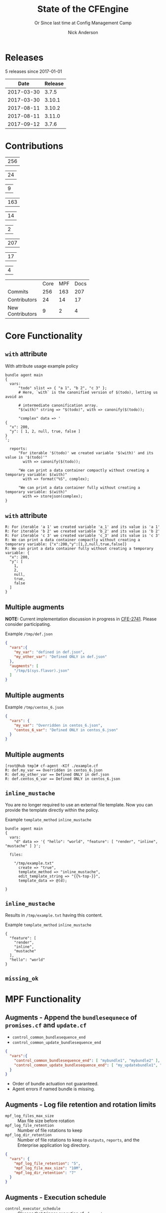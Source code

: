 #+Title: State of the CFEngine
#+SUBTITLE: Or Since last time at Config Management Camp
#+Author: Nick Anderson
#+Email: nick@cmdln.org
#+REVEAL_ROOT: file:///home/nickanderson/src/reveal.js/
#+OPTIONS: reveal_center:t reveal_progress:t reveal_history:nil reveal_control:t
#+OPTIONS: reveal_rolling_links:t reveal_keyboard:t reveal_overview:t num:nil
#+OPTIONS: reveal_width:1200 reveal_height:800
#+OPTIONS: reveal_single_file:t
# The TOC is a bit much for a slide show IMHO
#+OPTIONS: toc:nil tags:nil timestamp:nil
#+REVEAL_MARGIN: 0.1
#+REVEAL_MIN_SCALE: 0.5
#+REVEAL_MAX_SCALE: 2.5
# Available Transitions: default|cube|page|concave|zoom|linear|fade|none.
#+REVEAL_TRANS: fade
# Themes: Black (default) - White - League - Sky - Beige - Simple - Serif - Blood - Night - Moon - Solarized 
#+REVEAL_THEME: white 
# ?? Guess this flattens up to x levels deep
#+REVEAL_HLEVEL: 1
#+REVEAL_HEAD_PREAMBLE: <meta name=description" content=CFEngine Zero to Hero Primer.">
#+REVEAL_POSTAMBLE: <p> Created by Nick Anderson. </p>
#+REVEAL_PLUGINS: (markdown notes)
#+REVEAL_TITLE_SLIDE_BACKGROUND: ./orange-blue-tilt-right.png

* 
:PROPERTIES:
:REVEAL_BACKGROUND: ./2018-01-14_Selection_005.png
:END:

* Releases
:DRAWER:
#+BEGIN_SRC shell :dir ~/CFEngine/masterfiles :exports results :wrap text
  echo "$(git for-each-ref --sort=taggerdate --format '%(tag)_,,,_%(taggerdate:raw)' refs/tags \
    | awk 'BEGIN { FS = "_,,,_" };
                 { t=strftime("%Y-%m-%d",$2);
                 printf "%s %s\n", t, $1 }' \
    | egrep -v "build|PTV|\.0b" \
    | egrep "2017|2018" \
    | wc -l) releases"
#+END_SRC
#+RESULTS:
:END:
5 releases since 2017-01-01

:DRAWER:

#+BEGIN_COMMENT
  Post process the generated table to add org header markup https://emacs.stackexchange.com/a/19521
#+END_COMMENT

#+name: addhdr
#+begin_src emacs-lisp :var tbl="" :exports none
(cons (car tbl) (cons 'hline (cdr tbl)))
#+end_src


#+Name: Release Date Table
#+BEGIN_SRC shell :dir ~/CFEngine/core :exports results :results table :post addhdr(*this*)
  git for-each-ref --sort=taggerdate --format '%(tag)_,,,_%(taggerdate:raw)' refs/tags \
    | awk 'BEGIN { FS = "_,,,_"; print "Date Release\n| ---------- | ------- |" };
                 { t=strftime("%Y-%m-%d",$2);
                 printf "%s %s\n", t, $1 }' \
    | egrep -v "build|PTV|\.0b" \
    | egrep "2017|2018|Date"
#+END_SRC
:END:
#+RESULTS: Release Date Table
|       Date | Release |
|------------+---------|
| 2017-03-30 |   3.7.5 |
| 2017-03-30 |  3.10.1 |
| 2017-08-11 |  3.10.2 |
| 2017-08-11 |  3.11.0 |
| 2017-09-12 |   3.7.6 |

* Contributions
#+Name: NumCoreCommits
#+BEGIN_SRC shell :dir /tmp/ :exports none :results table
  REPOSITORY=https://github.com/cfengine/core
  TMP=$(mktemp --directory --quiet) 
  mkdir -p $TMP
  cd $TMP
  git clone $REPOSITORY
  REPO="$(basename $REPOSITORY)"
  cd "$TMP/$REPO"
  LASTYEAR=$(date -d "-1 year" '+%Y')
  LASTNEWYEAR="$LASTYEAR-01-01"
  NUMCOMMITS=$(git --no-pager log --since "$LASTNEWYEAR" --oneline --no-merges | wc -l)
  rm -rf "$TMP"
  echo "$NUMCOMMITS"
#+END_SRC

#+RESULTS: NumCoreCommits
| 256 |

#+Name: NumCoreContributors
#+BEGIN_SRC shell :dir /tmp/ :exports none :results table
  REPOSITORY=https://github.com/cfengine/core
  TMP=$(mktemp --directory --quiet) 
  mkdir -p $TMP
  cd $TMP
  git clone $REPOSITORY
  REPO="$(basename $REPOSITORY)"
  cd "$TMP/$REPO"
  LASTYEAR=$(date -d "-1 year" '+%Y')
  LASTNEWYEAR="$LASTYEAR-01-01"
  NUMAUTHORS=$(git-stats --since "$LASTNEWYEAR" --authors --raw | jq '.authors | length')
  rm -rf "$TMP"
  echo "$NUMAUTHORS"
#+END_SRC

#+RESULTS: NumCoreContributors
| 24 |

#+Name: NewCoreContributors
#+BEGIN_SRC shell :dir ~/CFEngine/core :exports none :results table
  git --no-pager log --format="%aN" | sort -u  > /tmp/authors.txt
  rm /tmp/core-first-contributions.dat
  while read Author; do
    FirstCommit=$(git --no-pager log --author "$Author" --format="%cI" | sort | head -n 1)
    echo "$FirstCommit,$Author" >> /tmp/core-first-contributions.dat
  done < /tmp/authors.txt 
  egrep -c "^(2018|2017).*" /tmp/core-first-contributions.dat
#+END_SRC

#+RESULTS: NewCoreContributors
| 9 |

#+Name: NumMPFCommits
#+BEGIN_SRC shell :dir /tmp/ :exports none :results table
  REPOSITORY=https://github.com/cfengine/masterfiles
  TMP=$(mktemp --directory --quiet) 
  mkdir -p $TMP
  cd $TMP
  git clone $REPOSITORY
  REPO="$(basename $REPOSITORY)"
  cd "$TMP/$REPO"
  LASTYEAR=$(date -d "-1 year" '+%Y')
  LASTNEWYEAR="$LASTYEAR-01-01"
  NUMCOMMITS=$(git --no-pager log --since "$LASTNEWYEAR" --oneline --no-merges | wc -l)
  rm -rf "$TMP"
  echo "$NUMCOMMITS"
#+END_SRC

#+RESULTS: NumMPFCommits
| 163 |

#+Name: NumMPFContributors
#+BEGIN_SRC shell :dir /tmp/ :exports none :results table
  REPOSITORY=https://github.com/cfengine/masterfiles
  TMP=$(mktemp --directory --quiet) 
  mkdir -p $TMP
  cd $TMP
  git clone $REPOSITORY
  REPO="$(basename $REPOSITORY)"
  cd "$TMP/$REPO"
  LASTYEAR=$(date -d "-1 year" '+%Y')
  LASTNEWYEAR="$LASTYEAR-01-01"
  NUMAUTHORS=$(git-stats --since "$LASTNEWYEAR" --authors --raw | jq '.authors | length')
  rm -rf "$TMP"
  echo "$NUMAUTHORS"
#+END_SRC

#+RESULTS: NumMPFContributors
| 14 |

#+Name: NewMPFContributors
#+BEGIN_SRC shell :dir ~/CFEngine/masterfiles :exports none :results table
  git --no-pager log --format="%aN" | sort -u  > /tmp/authors.txt
  rm /tmp/core-first-contributions.dat
  while read Author; do
    FirstCommit=$(git --no-pager log --author "$Author" --format="%cI" | sort | head -n 1)
    echo "$FirstCommit,$Author" >> /tmp/core-first-contributions.dat
  done < /tmp/authors.txt 
  egrep -c "^(2018|2017).*" /tmp/core-first-contributions.dat
#+END_SRC

#+RESULTS: NewMPFContributors
| 2 |

#+Name: NumDocCommits
#+BEGIN_SRC shell :dir /tmp/ :exports none :results table
  REPOSITORY=https://github.com/cfengine/documentation
  TMP=$(mktemp --directory --quiet) 
  mkdir -p $TMP
  cd $TMP
  git clone $REPOSITORY
  REPO="$(basename $REPOSITORY)"
  cd "$TMP/$REPO"
  LASTYEAR=$(date -d "-1 year" '+%Y')
  LASTNEWYEAR="$LASTYEAR-01-01"
  NUMCOMMITS=$(git --no-pager log --since "$LASTNEWYEAR" --oneline --no-merges | wc -l)
  rm -rf "$TMP"
  echo "$NUMCOMMITS"
#+END_SRC

#+RESULTS: NumDocCommits
| 207 |

#+Name: NumDocContributors
#+BEGIN_SRC shell :dir /tmp/ :exports none :results table
  REPOSITORY=https://github.com/cfengine/documentation
  TMP=$(mktemp --directory --quiet) 
  mkdir -p $TMP
  cd $TMP
  git clone $REPOSITORY
  REPO="$(basename $REPOSITORY)"
  cd "$TMP/$REPO"
  LASTYEAR=$(date -d "-1 year" '+%Y')
  LASTNEWYEAR="$LASTYEAR-01-01"
  NUMAUTHORS=$(git-stats --since "$LASTNEWYEAR" --authors --raw | jq '.authors | length')
  rm -rf "$TMP"
  echo "$NUMAUTHORS"
#+END_SRC

#+RESULTS: NumDocContributors
| 17 |

#+Name: NewDocContributors
#+BEGIN_SRC shell :dir ~/CFEngine/documentation :exports none :results table
  git --no-pager log --format="%aN" | sort -u  > /tmp/authors.txt
  rm /tmp/core-first-contributions.dat
  while read Author; do
    FirstCommit=$(git --no-pager log --author "$Author" --format="%cI" | sort | head -n 1)
    echo "$FirstCommit,$Author" >> /tmp/core-first-contributions.dat
  done < /tmp/authors.txt 
  egrep -c "^(2018|2017).*" /tmp/core-first-contributions.dat
#+END_SRC

#+RESULTS: NewDocContributors
| 4 |

#+Name: Contributions since 2017-01-01 
+------------------+------+-----+------+
|                  | Core | MPF | Docs |
+------------------+------+-----+------+
| Commits          |  256 | 163 |  207 |
+------------------+------+-----+------+
| Contributors     |   24 |  14 |   17 |
+------------------+------+-----+------+
| New Contributors |    9 |   2 |    4 |
+------------------+------+-----+------+
#+TBLFM: @2$2=remote(NumCoreCommits,@>$0);::@2$3=remote(NumMPFCommits,@>$0);::@2$4=remote(NumDocCommits,@>$0);::@3$2=remote(NumCoreContributors,@>$0);::@3$3=remote(NumMPFContributors,@>$0);::@3$4=remote(NumDocContributors,@>$0);::@4$2=remote(NewCoreContributors,@>$0);::@4$3=remote(NewMPFContributors,@>$0);::@4$4=remote(NewDocContributors,@>$0);

* Core Functionality
** =with= attribute

#+Name: With attribute usage example
#+Caption: With attribute usage example policy
#+BEGIN_SRC cfengine3 :exports both
bundle agent main
{
  vars:
      "todo" slist => { "a 1", "b 2", "c 3" };
      # Here, `with` is the canonified version of $(todo), letting us avoid an

      # intermediate canonification array.
      "$(with)" string => "$(todo)", with => canonify($(todo));

      "complex" data => '
{
  "x": 200,
  "y": [ 1, 2, null, true, false ]
}
';

  reports:
      "For iterable '$(todo)' we created variable '$(with)' and its value is '$(todo)'"
        with => canonify($(todo));

      "We can print a data container compactly without creating a temporary variable: $(with)"
        with => format("%S", complex);

      "We can print a data container fully without creating a temporary variable: $(with)"
        with => storejson(complex);
}
#+END_SRC

** =with= attribute

#+Caption: With attribute usage example policy output
#+RESULTS: With attribute usage example
#+begin_example
R: For iterable 'a 1' we created variable 'a_1' and its value is 'a 1'
R: For iterable 'b 2' we created variable 'b_2' and its value is 'b 2'
R: For iterable 'c 3' we created variable 'c_3' and its value is 'c 3'
R: We can print a data container compactly without creating a temporary variable: {"x":200,"y":[1,2,null,true,false]}
R: We can print a data container fully without creating a temporary variable: {
  "x": 200,
  "y": [
    1,
    2,
    null,
    true,
    false
  ]
}
#+end_example
** Multiple augments

*NOTE:* Current implementation discussion in progress in [[jira:CFE-2741][CFE-2741]]. Please
consider participating.

#+Caption: Example =/tmp/def.json=
#+BEGIN_SRC json
{
  "vars":{
    "my_var": "defined in def.json",
    "my_other_var": "Defined ONLY in def.json"
  },
  "augments": [
    "/tmp/$(sys.flavor).json"
  ]
}
#+END_SRC

** Multiple augments

#+Caption: Example =/tmp/centos_6.json=
#+BEGIN_SRC json
{
  "vars": {
    "my_var": "Overridden in centos_6.json",
    "centos_6_var": "Defined ONLY in centos_6.json"
  }
}
#+END_SRC

** Multiple augments

#+Caption: Execution output on CentOS 6
#+BEGIN_EXAMPLE
[root@hub tmp]# cf-agent -KIf ./example.cf 
R: def.my_var == Overridden in centos_6.json
R: def.my_other_var == Defined ONLY in def.json
R: def.centos_6_var == Defined ONLY in centos_6.json
#+END_EXAMPLE

** =inline_mustache=

#+BEGIN_NOTES
  You are no longer required to use an external file template. Now you can
  provide the template directly within the policy.
#+END_NOTES

#+Caption: Example =template_method= =inline_mustache=
#+BEGIN_SRC cfengine3
  bundle agent main
  {
    vars:
      "d" data => '{ "hello": "world", "feature": [ "render", "inline", "mustache" ] }';

    files:

      "/tmp/example.txt"
        create => "true",
        template_method => "inline_mustache",
        edit_template_string => "{{%-top-}}",
        template_data => @(d);

  }
#+END_SRC

** =inline_mustache=

Results in =/tmp/example.txt= having this content.

#+Caption: Example =template_method= =inline_mustache=
#+BEGIN_SRC text
  {
    "feature": [
      "render",
      "inline",
      "mustache"
    ],
    "hello": "world"
  }
#+END_SRC

** =missing_ok=
* MPF Functionality
** Augments - Append the =bundlesequnece= of =promises.cf= and =update.cf=

- =control_common_bundlesequence_end=
- =control_common_update_bundlesequence_end=

#+BEGIN_SRC json
{
  "vars":{
    "control_common_bundlesequence_end": [ "mybundle1", "mybundle2" ],
    "control_common_update_bundlesequence_end": [ "my_updatebundle1", "mybundle2" ]
  }
}
#+END_SRC

- Order of bundle actuation not guaranteed.
- Agent errors if named bundle is missing.

** Augments - Log file retention and rotation limits

- =mpf_log_files_max_size= :: Max file size before rotation
- =mpf_log_file_retention= :: Number of file rotations to keep
- =mpf_log_dir_retention= :: Number of file rotations to keep in =outputs=,
     =reports=, and the Enterprise application log directory.

#+BEGIN_SRC json
{
  "vars": {
    "mpf_log_file_retention": "5",
    "mpf_log_file_max_size": "10M",
    "mpf_log_dir_retention": "7"
  }
}
#+END_SRC

** Augments - Execution schedule

- =control_executor_schedule= :: Classes that trigger execution of =cf-agent=.
 
#+BEGIN_SRC json
{
  "vars": {
    "control_executor_schedule": [ "Min00", "Min30" ]
  }
}
#+END_SRC 

** Augments - =splaytime=

- =control_executor_splaytime= :: Maximum number of minutes =exec_commad= should
     wait before executing.

#+BEGIN_SRC json
{
  "vars": {
    "control_executor_splaytime": "3"
  }
}
#+END_SRC

** Augments - =allowlegacyconnects=

- =control_server_allowlegacyconnects= :: List of subnets allowed to connect
     using legacy protocol (versions prior to 3.7.0).

#+BEGIN_SRC json
{
  "vars": {
    "control_server_allowlegacyconnects": [ "0.0.0.0/0" ]
  }
}
#+END_SRC

** Augments - =maxconnections=

- =control_serverd_maxconnections= :: Maximum number of connections allowed by
     =cf-serverd=.

#+BEGIN_SRC json
{
  "vars":{
      "control_serverd_maxconnections": "1000"
  }
}
#+END_SRC

** Augments - Client initiated reporting (Enterprise)

- =control_hub_exclude_hosts= :: List of subnets to exclude from hub initiated
     report collection.
- =client_initiated_reporting_enabled= :: List of classes that if defined should
     initiate reporting to an enterprise hub.
- =control_server_call_collect_interval= :: Number of minutes between client
     initiated reporting.

#+BEGIN_SRC json
  {
      "vars": {
          "control_server_call_collect_interval": "1",
          "control_hub_exclude_hosts": [ "0.0.0.0/0" ]
      },

      "classes" {
          "client_initiated_reporting_enabled": [ "any" ]
      }
  }
#+END_SRC

** Augments - =files_single_copy=

- =control_agent_files_single_copy= :: List of regular expressions matching
     files that should not be copied more than once.

#+BEGIN_SRC json
{
  "vars":{
    "control_agent_files_single_copy": [ ".*" ]
  }

}
#+END_SRC

** Augments - =default_repository=

- =mpf_control_agent_default_repository= :: List of classes class will cause
     these backups to be placed in =$(sys.workdir)/backups=.

- =control_agent_default_backup= :: Directory where backups should be placed
     (defaults to =$(sys.workdir/backups=).

#+BEGIN_SRC json

{
  "classes": {
    "mpf_control_agent_default_repository": [ "any" ]
  },

  "vars": {
    "control_agent_default_repository": "/var/cfengine/edit_backups"
  }
}
#+END_SRC

** =templates= shortcut 

- =dir_templates= :: Path to common template directory. Shortcut provided by
     =cf-serverd= as =templates/=.
 
  #+BEGIN_SRC json
  {
      "vars": {
          "dir_templates": "/var/cfengine/mytemplates"
          }
  }
  #+END_SRC 

#+BEGIN_SRC cfengine3
  bundle agent example
  {
    files:

      "$(def.dir_templates)/mytemplate.mustache" -> { "myservice" }

        copy_from => remote_dcp( "templates/mytemplate.mustache",
                                 $(sys.policy_server) ),
      
        comment => "mytemplate is necessary in order to render
                    myservice configuration file.";
  }
#+END_SRC

** Automatically restart components on related data change

#+BEGIN_NOTES
  While the agent itsef will reload its config upon notice of policy change this
  bundle specifically handles changes to variables used in the MPF which may come
  from external data sources which are unknown to the components themselves.
#+END_NOTES

- =mpf_augments_control_enabled= :: List of classes that automatic component
     restart on related data change should be enabled for.

#+BEGIN_SRC json
{
  "classes":{
      "mpf_augments_control_enabled": [ "any" ]
  }
}
#+END_SRC

** Host info report now now renders inventory variables

#+BEGIN_SRC shell
  cf-agent -KIb host_info_report
#+END_SRC

#+Caption: Sample from inventory section of host info report
#+BEGIN_SRC text
### Inventory

#### Variables tagged for inventory

{
  "default:cfe_autorun_inventory_disk.free": "5.00",
  "default:cfe_autorun_inventory_listening_ports.ports": [
    "22",
    "25",
    "53",
  ],
  "default:cfe_autorun_inventory_memory.total": "32050.27",
  "default:sys.arch": "x86_64",
  "default:sys.cf_version": "3.11.0",
  "default:sys.class": "linux",
  "default:sys.cpus": "4",
  "default:sys.flavor": "ubuntu_17",
  "default:sys.hardware_addresses": [
    "5c:e0:c5:9f:f3:8f",
    "52:54:00:6b:62:06",
    "02:42:79:79:f6:02",
    "0a:00:27:00:00:00"
  ],
  "default:sys.inet": {
    "default_gateway": "192.168.42.1",
#+END_SRC 

* Enterprise Functionality
** UI responsiveness                                                :ATTACH:
:PROPERTIES:
:Attachments: alert-status-speed-comparison.webm
:ID:       75971753-cddb-4739-a0a1-dcb66df44ab9
:END:

- [[file:data/75/971753-cddb-4739-a0a1-dcb66df44ab9/alert-status-speed-comparison.webm][Testing]] with 50,000 host data sets

** Global Host Search                                               :ATTACH:
:PROPERTIES:
:ID:       f97c9b4d-d46f-4aee-bd68-630f44106b0e
:Attachments: 2018-01-14_Selection_002_2018-01-14_13-21-21.png
:END:
- Easily find hosts by name, ip or identity

#+DOWNLOADED: /home/nickanderson/Pictures/Screenshots/2018-01-14_Selection_002.png @ 2018-01-14 13:21:24
[[file:data/f9/7c9b4d-d46f-4aee-bd68-630f44106b0e/2018-01-14_Selection_002_2018-01-14_13-21-21.png]]

** host count trend widget                                          :ATTACH:
:PROPERTIES:
:ID:       e90e4df9-0bb7-4a1e-84d5-25911497f93c
:Attachments: 2018-01-10_Selection_001_2018-01-14_12-02-44.png
:END:

#+DOWNLOADED: https://cfengine.com/wp-content/uploads/2018/01/2018-01-10_Selection_001.png @ 2018-01-14 12:02:44
[[file:data/e9/0e4df9-0bb7-4a1e-84d5-25911497f93c/2018-01-10_Selection_001_2018-01-14_12-02-44.png]]

** mail settings                                                    :ATTACH:
:PROPERTIES:
:ID:       748d9e15-278e-46ac-822f-9e0f7e6b2830
:Attachments: mail-settings-1024x537_2018-01-14_12-01-05.png
:END:

- Exported reports can now be sent as attachments in emails

#+DOWNLOADED: https://cfengine.com/wp-content/uploads/2018/01/mail-settings-1024x537.png @ 2018-01-14 12:01:05
[[file:data/74/8d9e15-278e-46ac-822f-9e0f7e6b2830/mail-settings-1024x537_2018-01-14_12-01-05.png]]

** LDAP settings API                                                :ATTACH:
:PROPERTIES:
:ID:       294c1258-49f4-4c72-9f8d-2b7535cfbea8
:Attachments: Authentication-settings_2018-01-14_12-04-18.png
:END:

#+DOWNLOADED: https://cfengine.com/wp-content/uploads/2018/01/Authentication-settings.png @ 2018-01-14 12:04:18
[[file:data/29/4c1258-49f4-4c72-9f8d-2b7535cfbea8/Authentication-settings_2018-01-14_12-04-18.png]]

** default roles                                                    :ATTACH:
:PROPERTIES:
:ID:       bf10ec4b-5b6b-4140-9336-fb7ab7808fed
:Attachments: 2018-01-14_Selection_004_2018-01-14_14-03-29.png
:END:

#+DOWNLOADED: /home/nickanderson/Pictures/Screenshots/2018-01-14_Selection_004.png @ 2018-01-14 14:03:32
[[file:data/bf/10ec4b-5b6b-4140-9336-fb7ab7808fed/2018-01-14_Selection_004_2018-01-14_14-03-29.png]]

** New OOTB Inventory Attributes

- Policy Release Id
- AIX OS Level
 
** Inventory API 

#+Caption: Example API Query
#+BEGIN_SRC shell
  curl --user admin -X POST \
    -H 'content-type: application/json' \
    https://hub/api/inventory -d '{ "select":[ "Host name", "OS type"]}'
#+END_SRC

** Inventory API

#+Caption: Example Query Response
#+BEGIN_SRC json
{
    "data": [
        {
            "header": [
                {
                    "columnName": "Host name",
                    "columnType": "STRING"
                },
                {
                    "columnName": "OS type",
                    "columnType": "STRING"
                }
            ],
            "queryTimeMs": 11,
            "rowCount": 2,
            "rows": [
                [
                    "host001",
                    "linux"
                ],
                [
                    "hub",
                    "linux"
                ]
            ]
        }
    ],
    "meta": {
        "count": 1,
        "page": 1,
        "timestamp": 1515607751,
        "total": 1
    }
}
#+END_SRC

